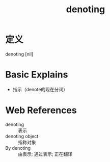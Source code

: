 #+title: denoting
#+roam_tags:英语单词

* 定义
  
denoting [nil]

* Basic Explains
- 指示（denote的现在分词）

* Web References
- denoting :: 表示
- denoting object :: 指称对象
- By denoting :: 由表示; 通过表示; 正在翻译

